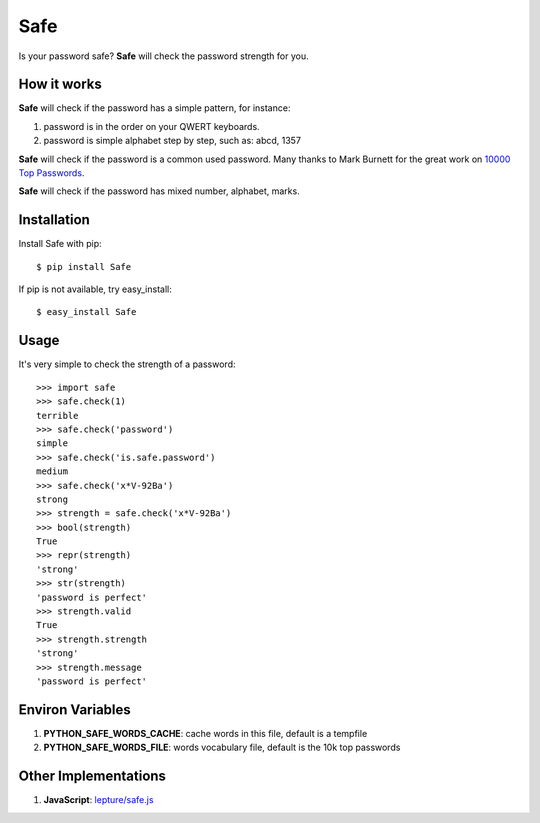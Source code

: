 Safe
====

Is your password safe? **Safe** will check the password strength for you.

.. image:: https://travis-ci.org/lepture/safe.png?branch=master
   :target: https://travis-ci.org/lepture/safe

How it works
------------

**Safe** will check if the password has a simple pattern, for instance:

1. password is in the order on your QWERT keyboards.
2. password is simple alphabet step by step, such as: abcd, 1357

**Safe** will check if the password is a common used password.
Many thanks to Mark Burnett for the great work on `10000 Top Passwords <https://xato.net/passwords/more-top-worst-passwords/>`_.

**Safe** will check if the password has mixed number, alphabet, marks.

Installation
------------

Install Safe with pip::

    $ pip install Safe

If pip is not available, try easy_install::

    $ easy_install Safe

Usage
-----

It's very simple to check the strength of a password::

    >>> import safe
    >>> safe.check(1)
    terrible
    >>> safe.check('password')
    simple
    >>> safe.check('is.safe.password')
    medium
    >>> safe.check('x*V-92Ba')
    strong
    >>> strength = safe.check('x*V-92Ba')
    >>> bool(strength)
    True
    >>> repr(strength)
    'strong'
    >>> str(strength)
    'password is perfect'
    >>> strength.valid
    True
    >>> strength.strength
    'strong'
    >>> strength.message
    'password is perfect'


Environ Variables
-----------------

1. **PYTHON_SAFE_WORDS_CACHE**: cache words in this file, default is a tempfile
2. **PYTHON_SAFE_WORDS_FILE**: words vocabulary file, default is the 10k top passwords

Other Implementations
---------------------

1. **JavaScript**: `lepture/safe.js <https://github.com/lepture/safe.js>`_
